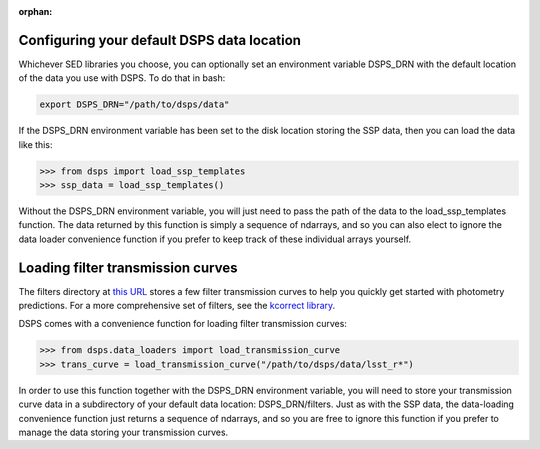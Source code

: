 :orphan:

.. _dsps_drn_config:

Configuring your default DSPS data location
-------------------------------------------

Whichever SED libraries you choose, you can optionally set an environment variable
DSPS_DRN with the default location of the data you use with DSPS.
To do that in bash:

.. code-block:: bash

    export DSPS_DRN="/path/to/dsps/data"

If the DSPS_DRN environment variable has been set to the disk location storing
the SSP data, then you can load the data like this:

.. code-block:: python

    >>> from dsps import load_ssp_templates
    >>> ssp_data = load_ssp_templates()

Without the DSPS_DRN environment variable, you will just need to pass the path of the 
data to the load_ssp_templates function. The data returned by this function is simply a 
sequence of ndarrays, and so you can also elect to ignore the data loader 
convenience function if you prefer to keep track of these individual arrays yourself.


Loading filter transmission curves
----------------------------------

The filters directory at 
`this URL <https://portal.nersc.gov/project/hacc/aphearin/DSPS\_data/>`__ 
stores a few filter transmission curves to help you quickly get started 
with photometry predictions. For a more comprehensive set of filters,
see the `kcorrect library <https://github.com/blanton144/kcorrect/tree/main/python/kcorrect/data/responses>`__.

DSPS comes with a convenience function for loading filter transmission curves:

.. code-block:: python

    >>> from dsps.data_loaders import load_transmission_curve
    >>> trans_curve = load_transmission_curve("/path/to/dsps/data/lsst_r*")

In order to use this function together with the DSPS_DRN environment variable, 
you will need to store your transmission curve data in 
a subdirectory of your default data location: DSPS_DRN/filters.
Just as with the SSP data, the data-loading convenience function 
just returns a sequence of ndarrays, and so you are free to ignore this function 
if you prefer to manage the data storing your transmission curves.